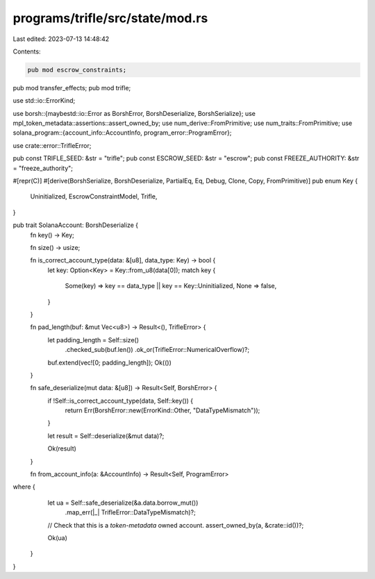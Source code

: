 programs/trifle/src/state/mod.rs
================================

Last edited: 2023-07-13 14:48:42

Contents:

.. code-block:: rs

    pub mod escrow_constraints;
pub mod transfer_effects;
pub mod trifle;

use std::io::ErrorKind;

use borsh::{maybestd::io::Error as BorshError, BorshDeserialize, BorshSerialize};
use mpl_token_metadata::assertions::assert_owned_by;
use num_derive::FromPrimitive;
use num_traits::FromPrimitive;
use solana_program::{account_info::AccountInfo, program_error::ProgramError};

use crate::error::TrifleError;

pub const TRIFLE_SEED: &str = "trifle";
pub const ESCROW_SEED: &str = "escrow";
pub const FREEZE_AUTHORITY: &str = "freeze_authority";

#[repr(C)]
#[derive(BorshSerialize, BorshDeserialize, PartialEq, Eq, Debug, Clone, Copy, FromPrimitive)]
pub enum Key {
    Uninitialized,
    EscrowConstraintModel,
    Trifle,
}

pub trait SolanaAccount: BorshDeserialize {
    fn key() -> Key;

    fn size() -> usize;

    fn is_correct_account_type(data: &[u8], data_type: Key) -> bool {
        let key: Option<Key> = Key::from_u8(data[0]);
        match key {
            Some(key) => key == data_type || key == Key::Uninitialized,
            None => false,
        }
    }

    fn pad_length(buf: &mut Vec<u8>) -> Result<(), TrifleError> {
        let padding_length = Self::size()
            .checked_sub(buf.len())
            .ok_or(TrifleError::NumericalOverflow)?;
        buf.extend(vec![0; padding_length]);
        Ok(())
    }

    fn safe_deserialize(mut data: &[u8]) -> Result<Self, BorshError> {
        if !Self::is_correct_account_type(data, Self::key()) {
            return Err(BorshError::new(ErrorKind::Other, "DataTypeMismatch"));
        }

        let result = Self::deserialize(&mut data)?;

        Ok(result)
    }

    fn from_account_info(a: &AccountInfo) -> Result<Self, ProgramError>
where {
        let ua = Self::safe_deserialize(&a.data.borrow_mut())
            .map_err(|_| TrifleError::DataTypeMismatch)?;

        // Check that this is a `token-metadata` owned account.
        assert_owned_by(a, &crate::id())?;

        Ok(ua)
    }
}


